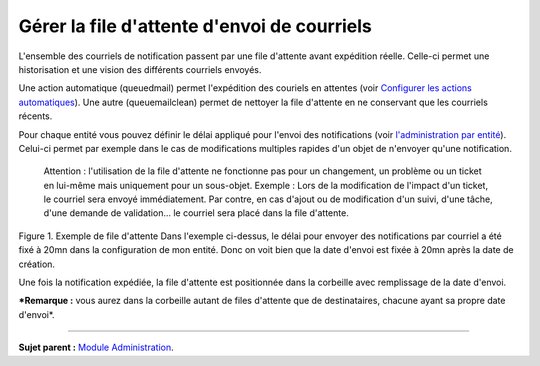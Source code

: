 Gérer la file d'attente d'envoi de courriels
============================================

L'ensemble des courriels de notification passent par une file d'attente
avant expédition réelle. Celle-ci permet une historisation et une vision
des différents courriels envoyés.

Une action automatique (queuedmail) permet l'expédition des couriels en
attentes (voir `Configurer les actions
automatiques <config_crontask.html>`__). Une autre (queuemailclean)
permet de nettoyer la file d'attente en ne conservant que les courriels
récents.

Pour chaque entité vous pouvez définir le délai appliqué pour l'envoi
des notifications (voir `l'administration par
entité <07_Module_Administration/04_Entités.rst>`__). Celui-ci permet par
exemple dans le cas de modifications multiples rapides d'un objet de
n'envoyer qu'une notification.

    Attention : l'utilisation de la file d'attente ne fonctionne pas
    pour un changement, un problème ou un ticket en lui-même mais
    uniquement pour un sous-objet. Exemple : Lors de la modification de
    l'impact d'un ticket, le courriel sera envoyé immédiatement. Par
    contre, en cas d'ajout ou de modification d'un suivi, d'une tâche,
    d'une demande de validation... le courriel sera placé dans la file
    d'attente.

Figure 1. Exemple de file d'attente |image| Dans l'exemple ci-dessus, le
délai pour envoyer des notifications par courriel a été fixé à 20mn dans
la configuration de mon entité. Donc on voit bien que la date d'envoi
est fixée à 20mn après la date de création.

Une fois la notification expédiée, la file d'attente est positionnée
dans la corbeille avec remplissage de la date d'envoi.

***Remarque :** vous aurez dans la corbeille autant de files d'attente
que de destinataires, chacune ayant sa propre date d'envoi*.

--------------

**Sujet parent :** `Module
Administration <07_Module_Administration/01_Module_Administration.rst>`__.

.. |image| image:: docs/image/mailqueue.png

